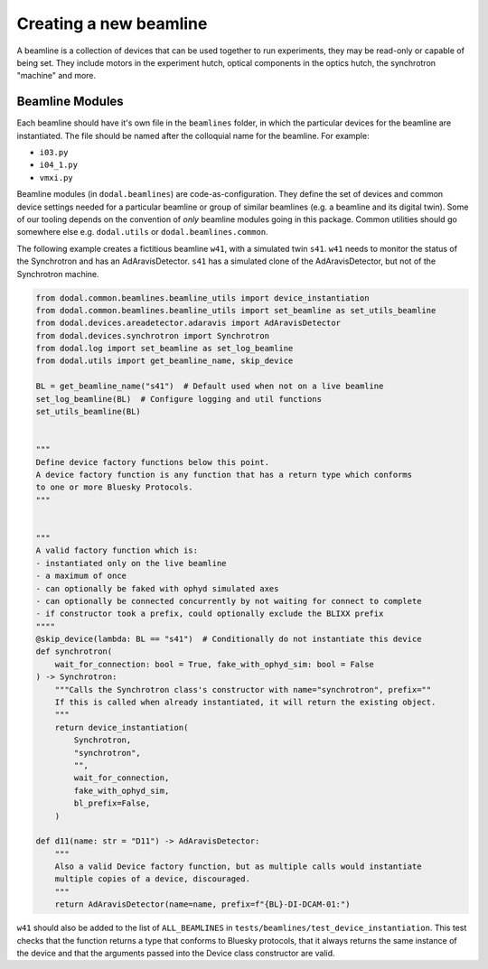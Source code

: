 Creating a new beamline
-----------------------

A beamline is a collection of devices that can be used together to run experiments, they may be read-only or capable of being set.
They include motors in the experiment hutch, optical components in the optics hutch, the synchrotron "machine" and more.

Beamline Modules
^^^^^^^^^^^^^^^^

Each beamline should have it's own file in the ``beamlines`` folder, in which the particular devices for the 
beamline are instantiated. The file should be named after the colloquial name for the beamline. For example:

* ``i03.py``
* ``i04_1.py``
* ``vmxi.py``

Beamline modules (in ``dodal.beamlines``) are code-as-configuration. They define the set of devices and common device
settings needed for a particular beamline or group of similar beamlines (e.g. a beamline and its digital twin). Some
of our tooling depends on the convention of *only* beamline modules going in this package. Common utilities should 
go somewhere else e.g. ``dodal.utils`` or ``dodal.beamlines.common``.

The following example creates a fictitious beamline ``w41``, with a simulated twin ``s41``.
``w41`` needs to monitor the status of the Synchrotron and has an AdAravisDetector.
``s41`` has a simulated clone of the AdAravisDetector, but not of the Synchrotron machine.

.. code-block:: python

    from dodal.common.beamlines.beamline_utils import device_instantiation
    from dodal.common.beamlines.beamline_utils import set_beamline as set_utils_beamline
    from dodal.devices.areadetector.adaravis import AdAravisDetector
    from dodal.devices.synchrotron import Synchrotron
    from dodal.log import set_beamline as set_log_beamline
    from dodal.utils import get_beamline_name, skip_device

    BL = get_beamline_name("s41")  # Default used when not on a live beamline
    set_log_beamline(BL)  # Configure logging and util functions
    set_utils_beamline(BL)


    """
    Define device factory functions below this point.
    A device factory function is any function that has a return type which conforms 
    to one or more Bluesky Protocols.
    """


    """
    A valid factory function which is:
    - instantiated only on the live beamline
    - a maximum of once
    - can optionally be faked with ophyd simulated axes
    - can optionally be connected concurrently by not waiting for connect to complete
    - if constructor took a prefix, could optionally exclude the BLIXX prefix
    """"
    @skip_device(lambda: BL == "s41")  # Conditionally do not instantiate this device
    def synchrotron(
        wait_for_connection: bool = True, fake_with_ophyd_sim: bool = False
    ) -> Synchrotron:
        """Calls the Synchrotron class's constructor with name="synchrotron", prefix=""
        If this is called when already instantiated, it will return the existing object.
        """
        return device_instantiation(
            Synchrotron,
            "synchrotron",
            "",
            wait_for_connection,
            fake_with_ophyd_sim,
            bl_prefix=False,
        )

    def d11(name: str = "D11") -> AdAravisDetector:
        """
        Also a valid Device factory function, but as multiple calls would instantiate
        multiple copies of a device, discouraged.
        """
        return AdAravisDetector(name=name, prefix=f"{BL}-DI-DCAM-01:")

``w41`` should also be added to the list of ``ALL_BEAMLINES`` in ``tests/beamlines/test_device_instantiation``.
This test checks that the function returns a type that conforms to Bluesky protocols, 
that it always returns the same instance of the device and that the arguments passed 
into the Device class constructor are valid.

